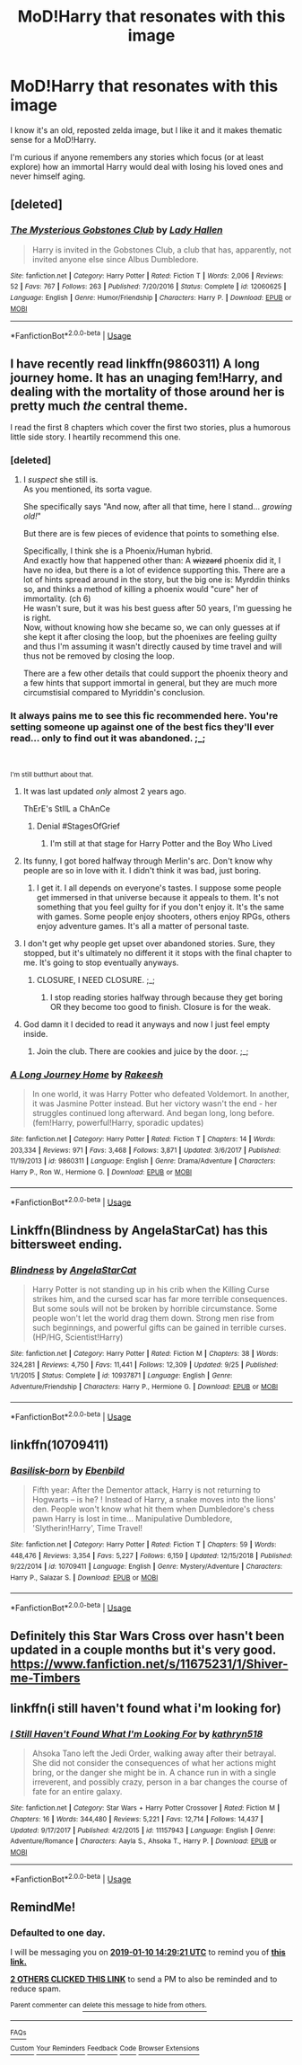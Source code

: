 #+TITLE: MoD!Harry that resonates with this image

* MoD!Harry that resonates with this image
:PROPERTIES:
:Author: FerusGrim
:Score: 49
:DateUnix: 1547043683.0
:DateShort: 2019-Jan-09
:END:
[[https://i.redd.it/skpe3esyud921.jpg]]

I know it's an old, reposted zelda image, but I like it and it makes thematic sense for a MoD!Harry.

I'm curious if anyone remembers any stories which focus (or at least explore) how an immortal Harry would deal with losing his loved ones and never himself aging.


** [deleted]
:PROPERTIES:
:Score: 22
:DateUnix: 1547056274.0
:DateShort: 2019-Jan-09
:END:

*** [[https://www.fanfiction.net/s/12060625/1/][*/The Mysterious Gobstones Club/*]] by [[https://www.fanfiction.net/u/1949296/Lady-Hallen][/Lady Hallen/]]

#+begin_quote
  Harry is invited in the Gobstones Club, a club that has, apparently, not invited anyone else since Albus Dumbledore.
#+end_quote

^{/Site/:} ^{fanfiction.net} ^{*|*} ^{/Category/:} ^{Harry} ^{Potter} ^{*|*} ^{/Rated/:} ^{Fiction} ^{T} ^{*|*} ^{/Words/:} ^{2,006} ^{*|*} ^{/Reviews/:} ^{52} ^{*|*} ^{/Favs/:} ^{767} ^{*|*} ^{/Follows/:} ^{263} ^{*|*} ^{/Published/:} ^{7/20/2016} ^{*|*} ^{/Status/:} ^{Complete} ^{*|*} ^{/id/:} ^{12060625} ^{*|*} ^{/Language/:} ^{English} ^{*|*} ^{/Genre/:} ^{Humor/Friendship} ^{*|*} ^{/Characters/:} ^{Harry} ^{P.} ^{*|*} ^{/Download/:} ^{[[http://www.ff2ebook.com/old/ffn-bot/index.php?id=12060625&source=ff&filetype=epub][EPUB]]} ^{or} ^{[[http://www.ff2ebook.com/old/ffn-bot/index.php?id=12060625&source=ff&filetype=mobi][MOBI]]}

--------------

*FanfictionBot*^{2.0.0-beta} | [[https://github.com/tusing/reddit-ffn-bot/wiki/Usage][Usage]]
:PROPERTIES:
:Author: FanfictionBot
:Score: 4
:DateUnix: 1547056294.0
:DateShort: 2019-Jan-09
:END:


** I have recently read linkffn(9860311) A long journey home. It has an unaging fem!Harry, and dealing with the mortality of those around her is pretty much /the/ central theme.

I read the first 8 chapters which cover the first two stories, plus a humorous little side story. I heartily recommend this one.
:PROPERTIES:
:Author: spliffay666
:Score: 20
:DateUnix: 1547051468.0
:DateShort: 2019-Jan-09
:END:

*** [deleted]
:PROPERTIES:
:Score: 9
:DateUnix: 1547053693.0
:DateShort: 2019-Jan-09
:END:

**** I /suspect/ she still is.\\
As you mentioned, its sorta vague.

She specifically says "And now, after all that time, here I stand... /growing old!/"

But there are is few pieces of evidence that points to something else.

Specifically, I think she is a Phoenix/Human hybrid.\\
And exactly how that happened other than: A +wizzard+ phoenix did it, I have no idea, but there is a lot of evidence supporting this. There are a lot of hints spread around in the story, but the big one is: Myrddin thinks so, and thinks a method of killing a phoenix would "cure" her of immortality. (ch 6)\\
He wasn't sure, but it was his best guess after 50 years, I'm guessing he is right.\\
Now, without knowing how she became so, we can only guesses at if she kept it after closing the loop, but the phoenixes are feeling guilty and thus I'm assuming it wasn't directly caused by time travel and will thus not be removed by closing the loop.

There are a few other details that could support the phoenix theory and a few hints that support immortal in general, but they are much more circumstisial compared to Myriddin's conclusion.
:PROPERTIES:
:Author: joha4270
:Score: 11
:DateUnix: 1547056976.0
:DateShort: 2019-Jan-09
:END:


*** It always pains me to see this fic recommended here. You're setting someone up against one of the best fics they'll ever read... only to find out it was abandoned. ;_;

​

^{I'm still butthurt about that.}
:PROPERTIES:
:Author: Alion1080
:Score: 14
:DateUnix: 1547058626.0
:DateShort: 2019-Jan-09
:END:

**** It was last updated /only/ almost 2 years ago.

ThErE's StIlL a ChAnCe
:PROPERTIES:
:Author: FerusGrim
:Score: 18
:DateUnix: 1547062553.0
:DateShort: 2019-Jan-09
:END:

***** Denial #StagesOfGrief
:PROPERTIES:
:Author: Choice_Caterpillar
:Score: 19
:DateUnix: 1547062922.0
:DateShort: 2019-Jan-09
:END:

****** I'm still at that stage for Harry Potter and the Boy Who Lived
:PROPERTIES:
:Author: hpdodo84
:Score: 5
:DateUnix: 1547087576.0
:DateShort: 2019-Jan-10
:END:


**** Its funny, I got bored halfway through Merlin's arc. Don't know why people are so in love with it. I didn't think it was bad, just boring.
:PROPERTIES:
:Author: nauze18
:Score: 3
:DateUnix: 1547084338.0
:DateShort: 2019-Jan-10
:END:

***** I get it. I all depends on everyone's tastes. I suppose some people get immersed in that universe because it appeals to them. It's not something that you feel guilty for if you don't enjoy it. It's the same with games. Some people enjoy shooters, others enjoy RPGs, others enjoy adventure games. It's all a matter of personal taste.
:PROPERTIES:
:Author: Alion1080
:Score: 2
:DateUnix: 1547093240.0
:DateShort: 2019-Jan-10
:END:


**** I don't get why people get upset over abandoned stories. Sure, they stopped, but it's ultimately no different it it stops with the final chapter to me. It's going to stop eventually anyways.
:PROPERTIES:
:Author: RisingEarth
:Score: 2
:DateUnix: 1547092758.0
:DateShort: 2019-Jan-10
:END:

***** CLOSURE, I NEED CLOSURE. ;_;
:PROPERTIES:
:Author: Alion1080
:Score: 2
:DateUnix: 1547093130.0
:DateShort: 2019-Jan-10
:END:

****** I stop reading stories halfway through because they get boring OR they become too good to finish. Closure is for the weak.
:PROPERTIES:
:Author: RisingEarth
:Score: 5
:DateUnix: 1547093170.0
:DateShort: 2019-Jan-10
:END:


**** God damn it I decided to read it anyways and now I just feel empty inside.
:PROPERTIES:
:Author: yoafhtned
:Score: 1
:DateUnix: 1547079498.0
:DateShort: 2019-Jan-10
:END:

***** Join the club. There are cookies and juice by the door. ;_;
:PROPERTIES:
:Author: Alion1080
:Score: 4
:DateUnix: 1547080216.0
:DateShort: 2019-Jan-10
:END:


*** [[https://www.fanfiction.net/s/9860311/1/][*/A Long Journey Home/*]] by [[https://www.fanfiction.net/u/236698/Rakeesh][/Rakeesh/]]

#+begin_quote
  In one world, it was Harry Potter who defeated Voldemort. In another, it was Jasmine Potter instead. But her victory wasn't the end - her struggles continued long afterward. And began long, long before. (fem!Harry, powerful!Harry, sporadic updates)
#+end_quote

^{/Site/:} ^{fanfiction.net} ^{*|*} ^{/Category/:} ^{Harry} ^{Potter} ^{*|*} ^{/Rated/:} ^{Fiction} ^{T} ^{*|*} ^{/Chapters/:} ^{14} ^{*|*} ^{/Words/:} ^{203,334} ^{*|*} ^{/Reviews/:} ^{971} ^{*|*} ^{/Favs/:} ^{3,468} ^{*|*} ^{/Follows/:} ^{3,871} ^{*|*} ^{/Updated/:} ^{3/6/2017} ^{*|*} ^{/Published/:} ^{11/19/2013} ^{*|*} ^{/id/:} ^{9860311} ^{*|*} ^{/Language/:} ^{English} ^{*|*} ^{/Genre/:} ^{Drama/Adventure} ^{*|*} ^{/Characters/:} ^{Harry} ^{P.,} ^{Ron} ^{W.,} ^{Hermione} ^{G.} ^{*|*} ^{/Download/:} ^{[[http://www.ff2ebook.com/old/ffn-bot/index.php?id=9860311&source=ff&filetype=epub][EPUB]]} ^{or} ^{[[http://www.ff2ebook.com/old/ffn-bot/index.php?id=9860311&source=ff&filetype=mobi][MOBI]]}

--------------

*FanfictionBot*^{2.0.0-beta} | [[https://github.com/tusing/reddit-ffn-bot/wiki/Usage][Usage]]
:PROPERTIES:
:Author: FanfictionBot
:Score: 1
:DateUnix: 1547051479.0
:DateShort: 2019-Jan-09
:END:


** Linkffn(Blindness by AngelaStarCat) has this bittersweet ending.
:PROPERTIES:
:Author: rohan62442
:Score: 7
:DateUnix: 1547047728.0
:DateShort: 2019-Jan-09
:END:

*** [[https://www.fanfiction.net/s/10937871/1/][*/Blindness/*]] by [[https://www.fanfiction.net/u/717542/AngelaStarCat][/AngelaStarCat/]]

#+begin_quote
  Harry Potter is not standing up in his crib when the Killing Curse strikes him, and the cursed scar has far more terrible consequences. But some souls will not be broken by horrible circumstance. Some people won't let the world drag them down. Strong men rise from such beginnings, and powerful gifts can be gained in terrible curses. (HP/HG, Scientist!Harry)
#+end_quote

^{/Site/:} ^{fanfiction.net} ^{*|*} ^{/Category/:} ^{Harry} ^{Potter} ^{*|*} ^{/Rated/:} ^{Fiction} ^{M} ^{*|*} ^{/Chapters/:} ^{38} ^{*|*} ^{/Words/:} ^{324,281} ^{*|*} ^{/Reviews/:} ^{4,750} ^{*|*} ^{/Favs/:} ^{11,441} ^{*|*} ^{/Follows/:} ^{12,309} ^{*|*} ^{/Updated/:} ^{9/25} ^{*|*} ^{/Published/:} ^{1/1/2015} ^{*|*} ^{/Status/:} ^{Complete} ^{*|*} ^{/id/:} ^{10937871} ^{*|*} ^{/Language/:} ^{English} ^{*|*} ^{/Genre/:} ^{Adventure/Friendship} ^{*|*} ^{/Characters/:} ^{Harry} ^{P.,} ^{Hermione} ^{G.} ^{*|*} ^{/Download/:} ^{[[http://www.ff2ebook.com/old/ffn-bot/index.php?id=10937871&source=ff&filetype=epub][EPUB]]} ^{or} ^{[[http://www.ff2ebook.com/old/ffn-bot/index.php?id=10937871&source=ff&filetype=mobi][MOBI]]}

--------------

*FanfictionBot*^{2.0.0-beta} | [[https://github.com/tusing/reddit-ffn-bot/wiki/Usage][Usage]]
:PROPERTIES:
:Author: FanfictionBot
:Score: 1
:DateUnix: 1547047801.0
:DateShort: 2019-Jan-09
:END:


** linkffn(10709411)
:PROPERTIES:
:Author: BasiliskSlayer1980
:Score: 2
:DateUnix: 1547066123.0
:DateShort: 2019-Jan-10
:END:

*** [[https://www.fanfiction.net/s/10709411/1/][*/Basilisk-born/*]] by [[https://www.fanfiction.net/u/4707996/Ebenbild][/Ebenbild/]]

#+begin_quote
  Fifth year: After the Dementor attack, Harry is not returning to Hogwarts -- is he? ! Instead of Harry, a snake moves into the lions' den. People won't know what hit them when Dumbledore's chess pawn Harry is lost in time... Manipulative Dumbledore, 'Slytherin!Harry', Time Travel!
#+end_quote

^{/Site/:} ^{fanfiction.net} ^{*|*} ^{/Category/:} ^{Harry} ^{Potter} ^{*|*} ^{/Rated/:} ^{Fiction} ^{T} ^{*|*} ^{/Chapters/:} ^{59} ^{*|*} ^{/Words/:} ^{448,476} ^{*|*} ^{/Reviews/:} ^{3,354} ^{*|*} ^{/Favs/:} ^{5,227} ^{*|*} ^{/Follows/:} ^{6,159} ^{*|*} ^{/Updated/:} ^{12/15/2018} ^{*|*} ^{/Published/:} ^{9/22/2014} ^{*|*} ^{/id/:} ^{10709411} ^{*|*} ^{/Language/:} ^{English} ^{*|*} ^{/Genre/:} ^{Mystery/Adventure} ^{*|*} ^{/Characters/:} ^{Harry} ^{P.,} ^{Salazar} ^{S.} ^{*|*} ^{/Download/:} ^{[[http://www.ff2ebook.com/old/ffn-bot/index.php?id=10709411&source=ff&filetype=epub][EPUB]]} ^{or} ^{[[http://www.ff2ebook.com/old/ffn-bot/index.php?id=10709411&source=ff&filetype=mobi][MOBI]]}

--------------

*FanfictionBot*^{2.0.0-beta} | [[https://github.com/tusing/reddit-ffn-bot/wiki/Usage][Usage]]
:PROPERTIES:
:Author: FanfictionBot
:Score: 2
:DateUnix: 1547066134.0
:DateShort: 2019-Jan-10
:END:


** Definitely this Star Wars Cross over hasn't been updated in a couple months but it's very good. [[https://www.fanfiction.net/s/11675231/1/Shiver-me-Timbers]]
:PROPERTIES:
:Author: thedavey2
:Score: 1
:DateUnix: 1547187797.0
:DateShort: 2019-Jan-11
:END:


** linkffn(i still haven't found what i'm looking for)
:PROPERTIES:
:Author: Aet2991
:Score: 1
:DateUnix: 1547324547.0
:DateShort: 2019-Jan-12
:END:

*** [[https://www.fanfiction.net/s/11157943/1/][*/I Still Haven't Found What I'm Looking For/*]] by [[https://www.fanfiction.net/u/4404355/kathryn518][/kathryn518/]]

#+begin_quote
  Ahsoka Tano left the Jedi Order, walking away after their betrayal. She did not consider the consequences of what her actions might bring, or the danger she might be in. A chance run in with a single irreverent, and possibly crazy, person in a bar changes the course of fate for an entire galaxy.
#+end_quote

^{/Site/:} ^{fanfiction.net} ^{*|*} ^{/Category/:} ^{Star} ^{Wars} ^{+} ^{Harry} ^{Potter} ^{Crossover} ^{*|*} ^{/Rated/:} ^{Fiction} ^{M} ^{*|*} ^{/Chapters/:} ^{16} ^{*|*} ^{/Words/:} ^{344,480} ^{*|*} ^{/Reviews/:} ^{5,221} ^{*|*} ^{/Favs/:} ^{12,714} ^{*|*} ^{/Follows/:} ^{14,437} ^{*|*} ^{/Updated/:} ^{9/17/2017} ^{*|*} ^{/Published/:} ^{4/2/2015} ^{*|*} ^{/id/:} ^{11157943} ^{*|*} ^{/Language/:} ^{English} ^{*|*} ^{/Genre/:} ^{Adventure/Romance} ^{*|*} ^{/Characters/:} ^{Aayla} ^{S.,} ^{Ahsoka} ^{T.,} ^{Harry} ^{P.} ^{*|*} ^{/Download/:} ^{[[http://www.ff2ebook.com/old/ffn-bot/index.php?id=11157943&source=ff&filetype=epub][EPUB]]} ^{or} ^{[[http://www.ff2ebook.com/old/ffn-bot/index.php?id=11157943&source=ff&filetype=mobi][MOBI]]}

--------------

*FanfictionBot*^{2.0.0-beta} | [[https://github.com/tusing/reddit-ffn-bot/wiki/Usage][Usage]]
:PROPERTIES:
:Author: FanfictionBot
:Score: 1
:DateUnix: 1547324569.0
:DateShort: 2019-Jan-12
:END:


** RemindMe!
:PROPERTIES:
:Author: _darth_revan
:Score: 1
:DateUnix: 1547044139.0
:DateShort: 2019-Jan-09
:END:

*** *Defaulted to one day.*

I will be messaging you on [[http://www.wolframalpha.com/input/?i=2019-01-10%2014:29:21%20UTC%20To%20Local%20Time][*2019-01-10 14:29:21 UTC*]] to remind you of [[https://www.reddit.com/r/HPfanfiction/comments/ae79g9/modharry_that_resonates_with_this_image/][*this link.*]]

[[http://np.reddit.com/message/compose/?to=RemindMeBot&subject=Reminder&message=%5Bhttps://www.reddit.com/r/HPfanfiction/comments/ae79g9/modharry_that_resonates_with_this_image/%5D%0A%0ARemindMe!][*2 OTHERS CLICKED THIS LINK*]] to send a PM to also be reminded and to reduce spam.

^{Parent commenter can} [[http://np.reddit.com/message/compose/?to=RemindMeBot&subject=Delete%20Comment&message=Delete!%20edmvqz2][^{delete this message to hide from others.}]]

--------------

[[http://np.reddit.com/r/RemindMeBot/comments/24duzp/remindmebot_info/][^{FAQs}]]

[[http://np.reddit.com/message/compose/?to=RemindMeBot&subject=Reminder&message=%5BLINK%20INSIDE%20SQUARE%20BRACKETS%20else%20default%20to%20FAQs%5D%0A%0ANOTE:%20Don't%20forget%20to%20add%20the%20time%20options%20after%20the%20command.%0A%0ARemindMe!][^{Custom}]]
[[http://np.reddit.com/message/compose/?to=RemindMeBot&subject=List%20Of%20Reminders&message=MyReminders!][^{Your Reminders}]]
[[http://np.reddit.com/message/compose/?to=RemindMeBotWrangler&subject=Feedback][^{Feedback}]]
[[https://github.com/SIlver--/remindmebot-reddit][^{Code}]]
[[https://np.reddit.com/r/RemindMeBot/comments/4kldad/remindmebot_extensions/][^{Browser Extensions}]]
:PROPERTIES:
:Author: RemindMeBot
:Score: 1
:DateUnix: 1547044163.0
:DateShort: 2019-Jan-09
:END:
